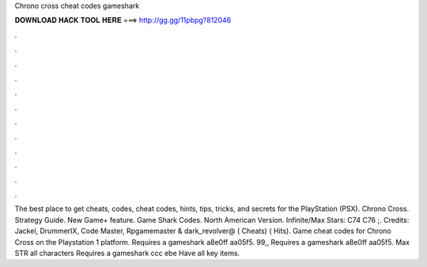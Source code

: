 Chrono cross cheat codes gameshark

𝐃𝐎𝐖𝐍𝐋𝐎𝐀𝐃 𝐇𝐀𝐂𝐊 𝐓𝐎𝐎𝐋 𝐇𝐄𝐑𝐄 ===> http://gg.gg/11pbpg?812046

.

.

.

.

.

.

.

.

.

.

.

.

The best place to get cheats, codes, cheat codes, hints, tips, tricks, and secrets for the PlayStation (PSX). Chrono Cross. Strategy Guide. New Game+ feature. Game Shark Codes. North American Version. Infinite/Max Stars: C74 C76 ;. Credits: Jackel, DrummerIX, Code Master, Rpgamemaster & dark_revolver@ ( Cheats) ( Hits). Game cheat codes for Chrono Cross on the Playstation 1 platform. Requires a gameshark a8e0ff aa05f5. 99,, Requires a gameshark a8e0ff aa05f5. Max STR all characters Requires a gameshark ccc ebe Have all key items.